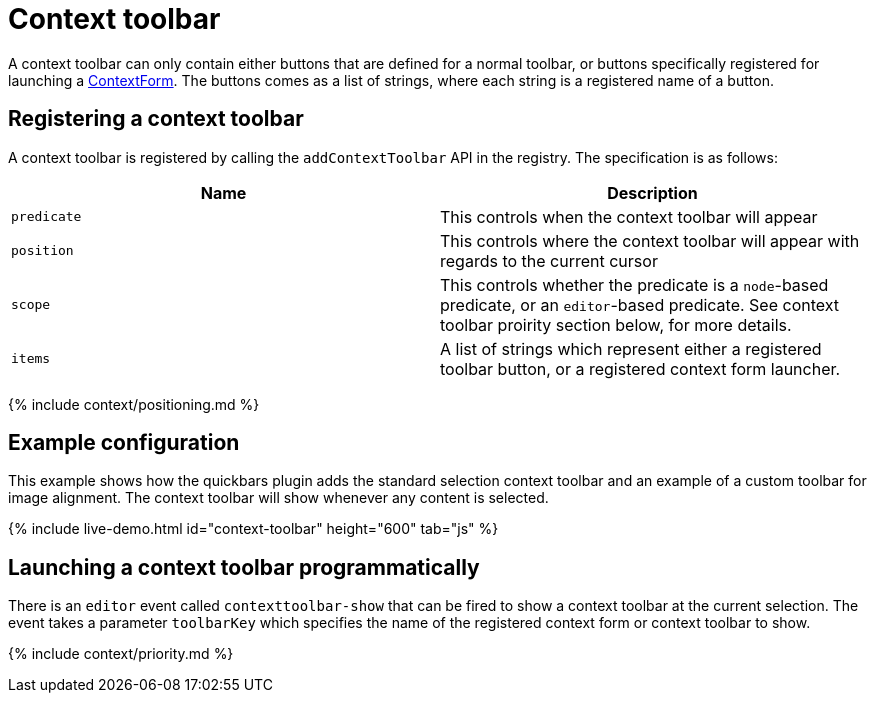 = Context toolbar
:description: Context toolbar overview
:keywords: contexttoolbar context toolbar contexttoolbarapi
:title_nav: Context toolbar

A context toolbar can only contain either buttons that are defined for a normal toolbar, or buttons specifically registered for launching a link:{{site.baseurl}}/ui-components/contextform/[ContextForm]. The buttons comes as a list of strings, where each string is a registered name of a button.

== Registering a context toolbar

A context toolbar is registered by calling the `addContextToolbar` API in the registry. The specification is as follows:

|===
| Name | Description

| `predicate`
| This controls when the context toolbar will appear

| `position`
| This controls where the context toolbar will appear with regards to the current cursor

| `scope`
| This controls whether the predicate is a `node`-based predicate, or an `editor`-based predicate. See context toolbar proirity section below, for more details.

| `items`
| A list of strings which represent either a registered toolbar button, or a registered context form launcher.
|===

{% include context/positioning.md %}

== Example configuration

This example shows how the quickbars plugin adds the standard selection context toolbar and an example of a custom toolbar for image alignment. The context toolbar will show whenever any content is selected.

{% include live-demo.html id="context-toolbar" height="600" tab="js" %}

== Launching a context toolbar programmatically

There is an `editor` event called `contexttoolbar-show` that can be fired to show a context toolbar at the current selection. The event takes a parameter `toolbarKey` which specifies the name of the registered context form or context toolbar to show.

{% include context/priority.md %}
